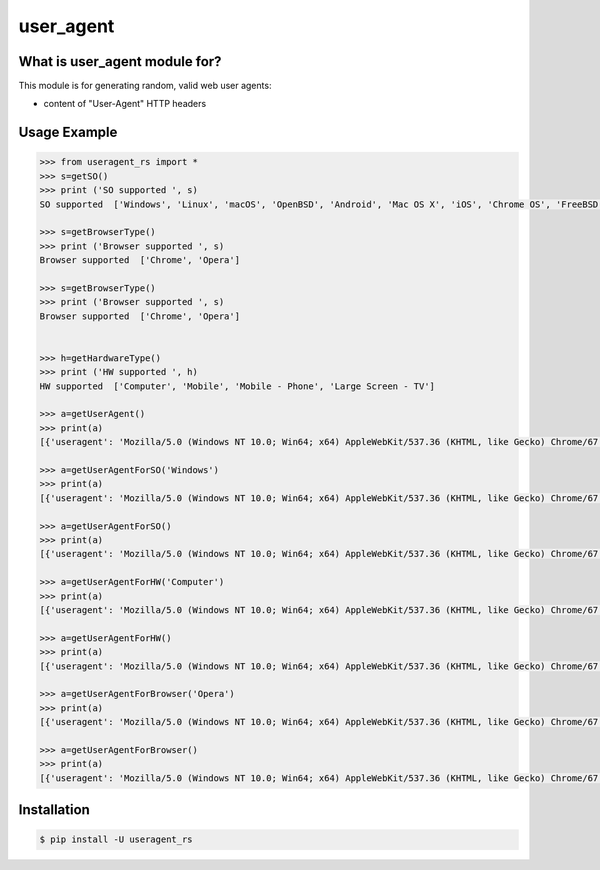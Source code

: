 ==========
user_agent
==========

.. image:: https://travis-ci.org/lorien/user_agent.png?branch=master
    :target: https://travis-ci.org/lorien/user_agent?branch=master

.. image:: https://ci.appveyor.com/api/projects/status/jbyd2b9dfq99fvs3
    :target: https://ci.appveyor.com/project/lorien/user-agent

.. image:: https://readthedocs.org/projects/user_agent/badge/?version=latest
    :target: http://user-agent.readthedocs.org


What is user_agent module for?
-------------------------------

This module is for generating random, valid web user agents:

* content of "User-Agent" HTTP headers



Usage Example
-------------

.. code:: python

    >>> from useragent_rs import *
    >>> s=getSO()
    >>> print ('SO supported ', s)
    SO supported  ['Windows', 'Linux', 'macOS', 'OpenBSD', 'Android', 'Mac OS X', 'iOS', 'Chrome OS', 'FreeBSD']

    >>> s=getBrowserType()
    >>> print ('Browser supported ', s)
    Browser supported  ['Chrome', 'Opera']

    >>> s=getBrowserType()
    >>> print ('Browser supported ', s)
    Browser supported  ['Chrome', 'Opera']


    >>> h=getHardwareType()
    >>> print ('HW supported ', h)
    HW supported  ['Computer', 'Mobile', 'Mobile - Phone', 'Large Screen - TV']

    >>> a=getUserAgent()
    >>> print(a)
    [{'useragent': 'Mozilla/5.0 (Windows NT 10.0; Win64; x64) AppleWebKit/537.36 (KHTML, like Gecko) Chrome/67.0.3972.146 Safari/537.36 OPR/53.0.4161.46', 'version': 53, 'so': 'Windows', 'hardwareType': 'Computer', 'browser': 'Opera'}]

    >>> a=getUserAgentForSO('Windows')
    >>> print(a)
    [{'useragent': 'Mozilla/5.0 (Windows NT 10.0; Win64; x64) AppleWebKit/537.36 (KHTML, like Gecko) Chrome/67.0.3972.146 Safari/537.36 OPR/53.0.4161.46', 'version': 53, 'so': 'Windows', 'hardwareType': 'Computer', 'browser': 'Opera'}]

    >>> a=getUserAgentForSO()
    >>> print(a)
    [{'useragent': 'Mozilla/5.0 (Windows NT 10.0; Win64; x64) AppleWebKit/537.36 (KHTML, like Gecko) Chrome/67.0.3972.146 Safari/537.36 OPR/53.0.4161.46', 'version': 53, 'so': 'Windows', 'hardwareType': 'Computer', 'browser': 'Opera'}]

    >>> a=getUserAgentForHW('Computer')
    >>> print(a)
    [{'useragent': 'Mozilla/5.0 (Windows NT 10.0; Win64; x64) AppleWebKit/537.36 (KHTML, like Gecko) Chrome/67.0.3972.146 Safari/537.36 OPR/53.0.4161.46', 'version': 53, 'so': 'Windows', 'hardwareType': 'Computer', 'browser': 'Opera'}]

    >>> a=getUserAgentForHW()
    >>> print(a)
    [{'useragent': 'Mozilla/5.0 (Windows NT 10.0; Win64; x64) AppleWebKit/537.36 (KHTML, like Gecko) Chrome/67.0.3972.146 Safari/537.36 OPR/53.0.4161.46', 'version': 53, 'so': 'Windows', 'hardwareType': 'Computer', 'browser': 'Opera'}]

    >>> a=getUserAgentForBrowser('Opera')
    >>> print(a)
    [{'useragent': 'Mozilla/5.0 (Windows NT 10.0; Win64; x64) AppleWebKit/537.36 (KHTML, like Gecko) Chrome/67.0.3972.146 Safari/537.36 OPR/53.0.4161.46', 'version': 53, 'so': 'Windows', 'hardwareType': 'Computer', 'browser': 'Opera'}]

    >>> a=getUserAgentForBrowser()
    >>> print(a)
    [{'useragent': 'Mozilla/5.0 (Windows NT 10.0; Win64; x64) AppleWebKit/537.36 (KHTML, like Gecko) Chrome/67.0.3972.146 Safari/537.36 OPR/53.0.4161.46', 'version': 53, 'so': 'Windows', 'hardwareType': 'Computer', 'browser': 'Opera'}]


Installation
------------

.. code:: shell

    $ pip install -U useragent_rs



